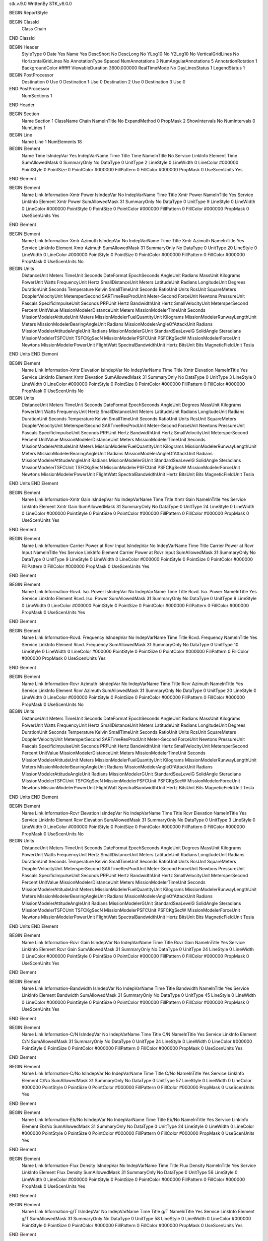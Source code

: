 stk.v.9.0
WrittenBy    STK_v9.0.0

BEGIN ReportStyle

BEGIN ClassId
	Class		Chain
END ClassId

BEGIN Header
	StyleType		0
	Date		Yes
	Name		Yes
	DescShort		No
	DescLong		No
	YLog10		No
	Y2Log10		No
	VerticalGridLines		No
	HorizontalGridLines		No
	AnnotationType		Spaced
	NumAnnotations		3
	NumAngularAnnotations		5
	AnnotationRotation		1
	BackgroundColor		#ffffff
	ViewableDuration		3600.000000
	RealTimeMode		No
	DayLinesStatus		1
	LegendStatus		1

BEGIN PostProcessor
	Destination	0
	Use	0
	Destination	1
	Use	0
	Destination	2
	Use	0
	Destination	3
	Use	0
END PostProcessor
	NumSections		1
END Header

BEGIN Section
	Name		Section 1
	ClassName		Chain
	NameInTitle		No
	ExpandMethod		0
	PropMask		2
	ShowIntervals		No
	NumIntervals		0
	NumLines		1

BEGIN Line
	Name		Line 1
	NumElements		18

BEGIN Element
	Name		Time
	IsIndepVar		Yes
	IndepVarName		Time
	Title		Time
	NameInTitle		No
	Service		LinkInfo
	Element		Time
	SumAllowedMask		0
	SummaryOnly		No
	DataType		0
	UnitType		2
	LineStyle		0
	LineWidth		0
	LineColor		#000000
	PointStyle		0
	PointSize		0
	PointColor		#000000
	FillPattern		0
	FillColor		#000000
	PropMask		0
	UseScenUnits		Yes
END Element

BEGIN Element
	Name		Link Information-Xmtr Power
	IsIndepVar		No
	IndepVarName		Time
	Title		Xmtr Power
	NameInTitle		Yes
	Service		LinkInfo
	Element		Xmtr Power
	SumAllowedMask		31
	SummaryOnly		No
	DataType		0
	UnitType		9
	LineStyle		0
	LineWidth		0
	LineColor		#000000
	PointStyle		0
	PointSize		0
	PointColor		#000000
	FillPattern		0
	FillColor		#000000
	PropMask		0
	UseScenUnits		Yes
END Element

BEGIN Element
	Name		Link Information-Xmtr Azimuth
	IsIndepVar		No
	IndepVarName		Time
	Title		Xmtr Azimuth
	NameInTitle		Yes
	Service		LinkInfo
	Element		Xmtr Azimuth
	SumAllowedMask		31
	SummaryOnly		No
	DataType		0
	UnitType		20
	LineStyle		0
	LineWidth		0
	LineColor		#000000
	PointStyle		0
	PointSize		0
	PointColor		#000000
	FillPattern		0
	FillColor		#000000
	PropMask		0
	UseScenUnits		No
BEGIN Units
		DistanceUnit		Meters
		TimeUnit		Seconds
		DateFormat		EpochSeconds
		AngleUnit		Radians
		MassUnit		Kilograms
		PowerUnit		Watts
		FrequencyUnit		Hertz
		SmallDistanceUnit		Meters
		LatitudeUnit		Radians
		LongitudeUnit		Degrees
		DurationUnit		Seconds
		Temperature		Kelvin
		SmallTimeUnit		Seconds
		RatioUnit		Units
		RcsUnit		SquareMeters
		DopplerVelocityUnit		MetersperSecond
		SARTimeResProdUnit		Meter-Second
		ForceUnit		Newtons
		PressureUnit		Pascals
		SpecificImpulseUnit		Seconds
		PRFUnit		Hertz
		BandwidthUnit		Hertz
		SmallVelocityUnit		MetersperSecond
		Percent		UnitValue
		MissionModelerDistanceUnit		Meters
		MissionModelerTimeUnit		Seconds
		MissionModelerAltitudeUnit		Meters
		MissionModelerFuelQuantityUnit		Kilograms
		MissionModelerRunwayLengthUnit		Meters
		MissionModelerBearingAngleUnit		Radians
		MissionModelerAngleOfAttackUnit		Radians
		MissionModelerAttitudeAngleUnit		Radians
		MissionModelerGUnit		StandardSeaLevelG
		SolidAngle		Steradians
		MissionModelerTSFCUnit		TSFCKgSecN
		MissionModelerPSFCUnit		PSFCKgSecW
		MissionModelerForceUnit		Newtons
		MissionModelerPowerUnit		FlightWatt
		SpectralBandwidthUnit		Hertz
		BitsUnit		Bits
		MagneticFieldUnit		Tesla
END Units
END Element

BEGIN Element
	Name		Link Information-Xmtr Elevation
	IsIndepVar		No
	IndepVarName		Time
	Title		Xmtr Elevation
	NameInTitle		Yes
	Service		LinkInfo
	Element		Xmtr Elevation
	SumAllowedMask		31
	SummaryOnly		No
	DataType		0
	UnitType		3
	LineStyle		0
	LineWidth		0
	LineColor		#000000
	PointStyle		0
	PointSize		0
	PointColor		#000000
	FillPattern		0
	FillColor		#000000
	PropMask		0
	UseScenUnits		No
BEGIN Units
		DistanceUnit		Meters
		TimeUnit		Seconds
		DateFormat		EpochSeconds
		AngleUnit		Degrees
		MassUnit		Kilograms
		PowerUnit		Watts
		FrequencyUnit		Hertz
		SmallDistanceUnit		Meters
		LatitudeUnit		Radians
		LongitudeUnit		Radians
		DurationUnit		Seconds
		Temperature		Kelvin
		SmallTimeUnit		Seconds
		RatioUnit		Units
		RcsUnit		SquareMeters
		DopplerVelocityUnit		MetersperSecond
		SARTimeResProdUnit		Meter-Second
		ForceUnit		Newtons
		PressureUnit		Pascals
		SpecificImpulseUnit		Seconds
		PRFUnit		Hertz
		BandwidthUnit		Hertz
		SmallVelocityUnit		MetersperSecond
		Percent		UnitValue
		MissionModelerDistanceUnit		Meters
		MissionModelerTimeUnit		Seconds
		MissionModelerAltitudeUnit		Meters
		MissionModelerFuelQuantityUnit		Kilograms
		MissionModelerRunwayLengthUnit		Meters
		MissionModelerBearingAngleUnit		Radians
		MissionModelerAngleOfAttackUnit		Radians
		MissionModelerAttitudeAngleUnit		Radians
		MissionModelerGUnit		StandardSeaLevelG
		SolidAngle		Steradians
		MissionModelerTSFCUnit		TSFCKgSecN
		MissionModelerPSFCUnit		PSFCKgSecW
		MissionModelerForceUnit		Newtons
		MissionModelerPowerUnit		FlightWatt
		SpectralBandwidthUnit		Hertz
		BitsUnit		Bits
		MagneticFieldUnit		Tesla
END Units
END Element

BEGIN Element
	Name		Link Information-Xmtr Gain
	IsIndepVar		No
	IndepVarName		Time
	Title		Xmtr Gain
	NameInTitle		Yes
	Service		LinkInfo
	Element		Xmtr Gain
	SumAllowedMask		31
	SummaryOnly		No
	DataType		0
	UnitType		24
	LineStyle		0
	LineWidth		0
	LineColor		#000000
	PointStyle		0
	PointSize		0
	PointColor		#000000
	FillPattern		0
	FillColor		#000000
	PropMask		0
	UseScenUnits		Yes
END Element

BEGIN Element
	Name		Link Information-Carrier Power at Rcvr Input
	IsIndepVar		No
	IndepVarName		Time
	Title		Carrier Power at Rcvr Input
	NameInTitle		Yes
	Service		LinkInfo
	Element		Carrier Power at Rcvr Input
	SumAllowedMask		31
	SummaryOnly		No
	DataType		0
	UnitType		9
	LineStyle		0
	LineWidth		0
	LineColor		#000000
	PointStyle		0
	PointSize		0
	PointColor		#000000
	FillPattern		0
	FillColor		#000000
	PropMask		0
	UseScenUnits		Yes
END Element

BEGIN Element
	Name		Link Information-Rcvd. Iso. Power
	IsIndepVar		No
	IndepVarName		Time
	Title		Rcvd. Iso. Power
	NameInTitle		Yes
	Service		LinkInfo
	Element		Rcvd. Iso. Power
	SumAllowedMask		31
	SummaryOnly		No
	DataType		0
	UnitType		9
	LineStyle		0
	LineWidth		0
	LineColor		#000000
	PointStyle		0
	PointSize		0
	PointColor		#000000
	FillPattern		0
	FillColor		#000000
	PropMask		0
	UseScenUnits		Yes
END Element

BEGIN Element
	Name		Link Information-Rcvd. Frequency
	IsIndepVar		No
	IndepVarName		Time
	Title		Rcvd. Frequency
	NameInTitle		Yes
	Service		LinkInfo
	Element		Rcvd. Frequency
	SumAllowedMask		31
	SummaryOnly		No
	DataType		0
	UnitType		10
	LineStyle		0
	LineWidth		0
	LineColor		#000000
	PointStyle		0
	PointSize		0
	PointColor		#000000
	FillPattern		0
	FillColor		#000000
	PropMask		0
	UseScenUnits		Yes
END Element

BEGIN Element
	Name		Link Information-Rcvr Azimuth
	IsIndepVar		No
	IndepVarName		Time
	Title		Rcvr Azimuth
	NameInTitle		Yes
	Service		LinkInfo
	Element		Rcvr Azimuth
	SumAllowedMask		31
	SummaryOnly		No
	DataType		0
	UnitType		20
	LineStyle		0
	LineWidth		0
	LineColor		#000000
	PointStyle		0
	PointSize		0
	PointColor		#000000
	FillPattern		0
	FillColor		#000000
	PropMask		0
	UseScenUnits		No
BEGIN Units
		DistanceUnit		Meters
		TimeUnit		Seconds
		DateFormat		EpochSeconds
		AngleUnit		Radians
		MassUnit		Kilograms
		PowerUnit		Watts
		FrequencyUnit		Hertz
		SmallDistanceUnit		Meters
		LatitudeUnit		Radians
		LongitudeUnit		Degrees
		DurationUnit		Seconds
		Temperature		Kelvin
		SmallTimeUnit		Seconds
		RatioUnit		Units
		RcsUnit		SquareMeters
		DopplerVelocityUnit		MetersperSecond
		SARTimeResProdUnit		Meter-Second
		ForceUnit		Newtons
		PressureUnit		Pascals
		SpecificImpulseUnit		Seconds
		PRFUnit		Hertz
		BandwidthUnit		Hertz
		SmallVelocityUnit		MetersperSecond
		Percent		UnitValue
		MissionModelerDistanceUnit		Meters
		MissionModelerTimeUnit		Seconds
		MissionModelerAltitudeUnit		Meters
		MissionModelerFuelQuantityUnit		Kilograms
		MissionModelerRunwayLengthUnit		Meters
		MissionModelerBearingAngleUnit		Radians
		MissionModelerAngleOfAttackUnit		Radians
		MissionModelerAttitudeAngleUnit		Radians
		MissionModelerGUnit		StandardSeaLevelG
		SolidAngle		Steradians
		MissionModelerTSFCUnit		TSFCKgSecN
		MissionModelerPSFCUnit		PSFCKgSecW
		MissionModelerForceUnit		Newtons
		MissionModelerPowerUnit		FlightWatt
		SpectralBandwidthUnit		Hertz
		BitsUnit		Bits
		MagneticFieldUnit		Tesla
END Units
END Element

BEGIN Element
	Name		Link Information-Rcvr Elevation
	IsIndepVar		No
	IndepVarName		Time
	Title		Rcvr Elevation
	NameInTitle		Yes
	Service		LinkInfo
	Element		Rcvr Elevation
	SumAllowedMask		31
	SummaryOnly		No
	DataType		0
	UnitType		3
	LineStyle		0
	LineWidth		0
	LineColor		#000000
	PointStyle		0
	PointSize		0
	PointColor		#000000
	FillPattern		0
	FillColor		#000000
	PropMask		0
	UseScenUnits		No
BEGIN Units
		DistanceUnit		Meters
		TimeUnit		Seconds
		DateFormat		EpochSeconds
		AngleUnit		Degrees
		MassUnit		Kilograms
		PowerUnit		Watts
		FrequencyUnit		Hertz
		SmallDistanceUnit		Meters
		LatitudeUnit		Radians
		LongitudeUnit		Radians
		DurationUnit		Seconds
		Temperature		Kelvin
		SmallTimeUnit		Seconds
		RatioUnit		Units
		RcsUnit		SquareMeters
		DopplerVelocityUnit		MetersperSecond
		SARTimeResProdUnit		Meter-Second
		ForceUnit		Newtons
		PressureUnit		Pascals
		SpecificImpulseUnit		Seconds
		PRFUnit		Hertz
		BandwidthUnit		Hertz
		SmallVelocityUnit		MetersperSecond
		Percent		UnitValue
		MissionModelerDistanceUnit		Meters
		MissionModelerTimeUnit		Seconds
		MissionModelerAltitudeUnit		Meters
		MissionModelerFuelQuantityUnit		Kilograms
		MissionModelerRunwayLengthUnit		Meters
		MissionModelerBearingAngleUnit		Radians
		MissionModelerAngleOfAttackUnit		Radians
		MissionModelerAttitudeAngleUnit		Radians
		MissionModelerGUnit		StandardSeaLevelG
		SolidAngle		Steradians
		MissionModelerTSFCUnit		TSFCKgSecN
		MissionModelerPSFCUnit		PSFCKgSecW
		MissionModelerForceUnit		Newtons
		MissionModelerPowerUnit		FlightWatt
		SpectralBandwidthUnit		Hertz
		BitsUnit		Bits
		MagneticFieldUnit		Tesla
END Units
END Element

BEGIN Element
	Name		Link Information-Rcvr Gain
	IsIndepVar		No
	IndepVarName		Time
	Title		Rcvr Gain
	NameInTitle		Yes
	Service		LinkInfo
	Element		Rcvr Gain
	SumAllowedMask		31
	SummaryOnly		No
	DataType		0
	UnitType		24
	LineStyle		0
	LineWidth		0
	LineColor		#000000
	PointStyle		0
	PointSize		0
	PointColor		#000000
	FillPattern		0
	FillColor		#000000
	PropMask		0
	UseScenUnits		Yes
END Element

BEGIN Element
	Name		Link Information-Bandwidth
	IsIndepVar		No
	IndepVarName		Time
	Title		Bandwidth
	NameInTitle		Yes
	Service		LinkInfo
	Element		Bandwidth
	SumAllowedMask		31
	SummaryOnly		No
	DataType		0
	UnitType		45
	LineStyle		0
	LineWidth		0
	LineColor		#000000
	PointStyle		0
	PointSize		0
	PointColor		#000000
	FillPattern		0
	FillColor		#000000
	PropMask		0
	UseScenUnits		Yes
END Element

BEGIN Element
	Name		Link Information-C/N
	IsIndepVar		No
	IndepVarName		Time
	Title		C/N
	NameInTitle		Yes
	Service		LinkInfo
	Element		C/N
	SumAllowedMask		31
	SummaryOnly		No
	DataType		0
	UnitType		24
	LineStyle		0
	LineWidth		0
	LineColor		#000000
	PointStyle		0
	PointSize		0
	PointColor		#000000
	FillPattern		0
	FillColor		#000000
	PropMask		0
	UseScenUnits		Yes
END Element

BEGIN Element
	Name		Link Information-C/No
	IsIndepVar		No
	IndepVarName		Time
	Title		C/No
	NameInTitle		Yes
	Service		LinkInfo
	Element		C/No
	SumAllowedMask		31
	SummaryOnly		No
	DataType		0
	UnitType		57
	LineStyle		0
	LineWidth		0
	LineColor		#000000
	PointStyle		0
	PointSize		0
	PointColor		#000000
	FillPattern		0
	FillColor		#000000
	PropMask		0
	UseScenUnits		Yes
END Element

BEGIN Element
	Name		Link Information-Eb/No
	IsIndepVar		No
	IndepVarName		Time
	Title		Eb/No
	NameInTitle		Yes
	Service		LinkInfo
	Element		Eb/No
	SumAllowedMask		31
	SummaryOnly		No
	DataType		0
	UnitType		24
	LineStyle		0
	LineWidth		0
	LineColor		#000000
	PointStyle		0
	PointSize		0
	PointColor		#000000
	FillPattern		0
	FillColor		#000000
	PropMask		0
	UseScenUnits		Yes
END Element

BEGIN Element
	Name		Link Information-Flux Density
	IsIndepVar		No
	IndepVarName		Time
	Title		Flux Density
	NameInTitle		Yes
	Service		LinkInfo
	Element		Flux Density
	SumAllowedMask		31
	SummaryOnly		No
	DataType		0
	UnitType		56
	LineStyle		0
	LineWidth		0
	LineColor		#000000
	PointStyle		0
	PointSize		0
	PointColor		#000000
	FillPattern		0
	FillColor		#000000
	PropMask		0
	UseScenUnits		Yes
END Element

BEGIN Element
	Name		Link Information-g/T
	IsIndepVar		No
	IndepVarName		Time
	Title		g/T
	NameInTitle		Yes
	Service		LinkInfo
	Element		g/T
	SumAllowedMask		31
	SummaryOnly		No
	DataType		0
	UnitType		58
	LineStyle		0
	LineWidth		0
	LineColor		#000000
	PointStyle		0
	PointSize		0
	PointColor		#000000
	FillPattern		0
	FillColor		#000000
	PropMask		0
	UseScenUnits		Yes
END Element

BEGIN Element
	Name		Link Information-BER
	IsIndepVar		No
	IndepVarName		Time
	Title		BER
	NameInTitle		Yes
	Service		LinkInfo
	Element		BER
	Format		%.6E
	SumAllowedMask		31
	SummaryOnly		No
	DataType		0
	UnitType		6
	LineStyle		0
	LineWidth		0
	LineColor		#000000
	PointStyle		0
	PointSize		0
	PointColor		#000000
	FillPattern		0
	FillColor		#000000
	PropMask		0
BEGIN Event
	UseEvent		No
	EventValue		0.000000
	Direction		Both
	CreateFile		No
END Event
	UseScenUnits		Yes
END Element
END Line
END Section
END ReportStyle

